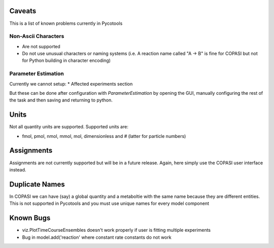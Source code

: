 Caveats
=======

This is a list of known problems currently in Pycotools

Non-Ascii Characters
--------------------

* Are not supported
* Do not use unusual characters or naming systems (i.e. A reaction name called "A -> B" is fine for COPASI but not for Python building in character encoding)

Parameter Estimation
--------------------

Currently we cannot setup:
* Affected experiments section 

But these can be done after configuration with `ParameterEstimation` by opening the GUI, manually configuring the rest of the task and then saving and returning to python.

Units
=====

Not all quantity units are supported. 
Supported units are:

* fmol, pmol, nmol, mmol, mol, dimensionless and `#` (latter for particle numbers)

Assignments
===========
Assignments are not currently supported but will be in a future release. Again, here simply use the COPASI user interface instead. 

Duplicate Names
===============
In COPASI we can have (say) a global quantity and a metaboltie
with the same name because they are different entities. This is not
supported in Pycotools and you must use unique names for every model
component

Known Bugs
==========
* viz.PlotTimeCourseEnsembles doesn't work properly if user is fitting multiple experiments
* Bug in model.add('reaction' where constant rate constants do not work




